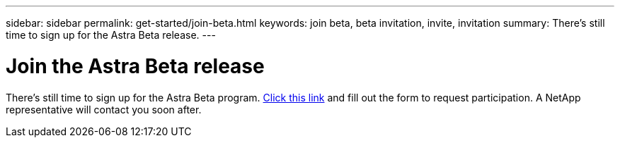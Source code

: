 ---
sidebar: sidebar
permalink: get-started/join-beta.html
keywords: join beta, beta invitation, invite, invitation
summary: There's still time to sign up for the Astra Beta release.
---

= Join the Astra Beta release
:hardbreaks:
:icons: font
:imagesdir: ../media/get-started/

[.lead]
There's still time to sign up for the Astra Beta program. https://cloud.netapp.com/project-astra-register[Click this link^] and fill out the form to request participation. A NetApp representative will contact you soon after.
